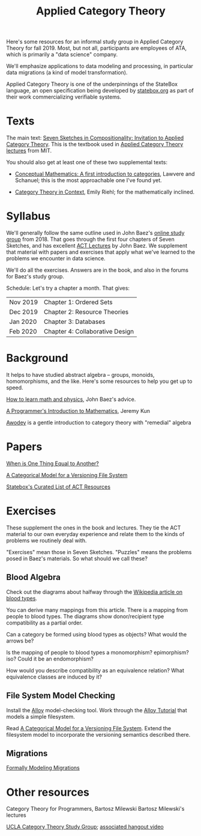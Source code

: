 #+TITLE: Applied Category Theory

Here's some resources for an informal study group in Applied Category Theory for
fall 2019. Most, but not all, participants are employees of ATA, which is
primarily a "data science" company.

We'll emphasize applications to data modeling and processing, in particular data
migrations (a kind of model transformation).

Applied Category Theory is one of the underpinnings of the StateBox language,
an open specification being developed by [[https://statebox.org/][statebox.org]] as part of their work
commercializing verifiable systems.

* Texts
  
The main text:
[[https://arxiv.org/pdf/1803.05316.pdf][Seven Sketches in Compositionality: Invitation to Applied Category Theory]].
This is the textbook used in [[https://www.youtube.com/watch?v=UusLtx9fIjs&t=525s&index=2&list=PLhgq-BqyZ7i5lOqOqqRiS0U5SwTmPpHQ5][Applied Category Theory lectures]] from MIT.

You should also get at least one of these two supplemental texts:
  * [[https://www.amazon.com/Conceptual-Mathematics-First-Introduction-Categories/dp/052171916X][Conceptual Mathematics: A first introduction to categories]], Lawvere and
    Schanuel; this is the most approachable one I've found yet.

  * [[http://www.math.jhu.edu/~eriehl/context.pdf][Category Theory in Context]], Emily Riehl; for the mathematically inclined.

* Syllabus

  We'll generally follow the same outline used in John Baez's [[https://forum.azimuthproject.org/discussion/1807/lecture-1-introduction][online study group]]
  from 2018. That goes through the first four chapters of Seven Sketches,
  and has excellent [[https://www.azimuthproject.org/azimuth/show/Applied+Category+Theory+Course#Course][ACT Lectures]] by John Baez.
  We supplement that material with papers and exercises that apply
  what we've learned to the problems we encounter in data science.
  
  We'll do all the exercises.  Answers are in the book, and also in the
  forums for Baez's study group.

  Schedule:  Let's try a chapter a month.  That gives:
  
  | Nov 2019 | Chapter 1: Ordered Sets         |
  | Dec 2019 | Chapter 2: Resource Theories    |
  | Jan 2020 | Chapter 3: Databases            |
  | Feb 2020 | Chapter 4: Collaborative Design |

* Background
  
  It helps to have studied abstract algebra -- groups, monoids, homomorphisms,
  and the like. Here's some resources to help you get up to speed.

  [[http://math.ucr.edu/home/baez/books.html][How to learn math and physics]], John Baez's advice.

  [[https://pimbook.org/][A Programmer's Introduction to Mathematics]], Jeremy Kun

  [[http://citeseerx.ist.psu.edu/viewdoc/download?doi=10.1.1.211.4754&rep=rep1&type=pdf][Awodey]] is a gentle introduction to category theory with "remedial" algebra

* Papers
  
  [[http://www.math.harvard.edu/~mazur/preprints/when_is_one.pdf][When is One Thing Equal to Another?]]

  [[http://www.inf.ufrgs.br/~eslgastal/files/cmvfs.pdf][A Categorical Model for a Versioning File System]]
  
  [[https://t.co/oxZF8h0ApS][Statebox's Curated List of ACT Resources]]
  
* Exercises
  
  These supplement the ones in the book and lectures. 
  They tie the ACT material to our own everyday experience
  and relate them to the kinds of problems we routinely deal with.

  "Exercises" mean those in Seven Sketches.  "Puzzles" means the problems posed
  in Baez's materials.
  So what should we call these?

** Blood Algebra
   
   Check out the diagrams about halfway through the
   [[https://en.wikipedia.org/wiki/Blood_type][Wikipedia article on blood types]].

   You can derive many mappings from this article.
   There is a mapping from people to blood types.
   The diagrams show donor/recipient type compatibility as a partial order.

   Can a category be formed using blood types as objects? What would the arrows
   be?

   Is the mapping of people to blood types a monomorphism? epimorphism? iso?
   Could it be an endomorphism?

   How would you describe compatibility as an equivalence relation?
   What equivalence classes are induced by it?

** File System Model Checking

   Install the [[http://alloytools.org][Alloy]] model-checking tool.
   Work through the [[http://alloytools.org/tutorials/online/index.html][Alloy Tutorial]] that models a simple filesystem.

   Read [[http://www.inf.ufrgs.br/~eslgastal/files/cmvfs.pdf][A Categorical Model for a Versioning File System]].
   Extend the filesystem model to incorporate the versioning semantics
   described there.

** Migrations

   [[https://www.hillelwayne.com/post/formally-modeling-migrations/][Formally Modeling Migrations]]

   
* Other resources

  Category Theory for Programmers, Bartosz Milewski
  Bartosz Milewski's lectures

  [[https://cat.boffosocko.com/][UCLA Category Theory Study Group]]; [[https://www.youtube.com/watch?v=soGQ286EaCs][associated hangout video]]



